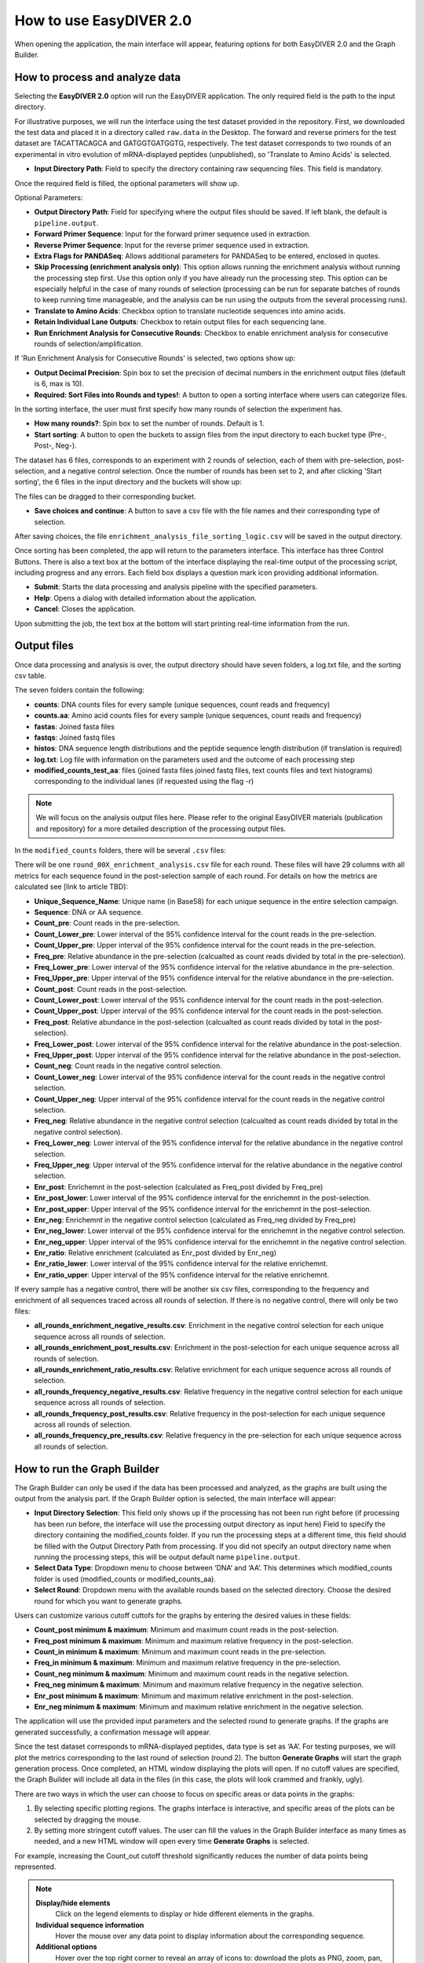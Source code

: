How to use EasyDIVER 2.0
========================

When opening the application, the main interface will appear, featuring options for both EasyDIVER 2.0 and the Graph Builder.

.. image:: _static/images/img1.png
   :alt: EasyDIVER Logo
   :align: center
   :width: 600px

How to process and analyze data
-------------------------------

Selecting the **EasyDIVER 2.0** option will run the EasyDIVER application. 
The only required field is the path to the input directory. 

For illustrative purposes, we will run the interface using the test dataset provided in the repository.
First, we downloaded the test data and placed it in a directory called ``raw.data`` in the Desktop. 
The forward and reverse primers for the test dataset are TACATTACAGCA and GATGGTGATGGTG, respectively. 
The test dataset corresponds to two rounds of an experimental in vitro evolution of mRNA-displayed
peptides (unpublished), so 'Translate to Amino Acids' is selected.  

* **Input Directory Path**: Field to specify the directory containing raw sequencing files. This field is mandatory.
   
.. image:: _static/images/img2.png
    :alt: EasyDIVER 2.0
    :align: center
    :width: 600px

Once the required field is filled, the optional parameters will show up. 

Optional Parameters:

* **Output Directory Path**: Field for specifying where the output files should be saved. If left blank, the default is ``pipeline.output``.
* **Forward Primer Sequence**: Input for the forward primer sequence used in extraction.
* **Reverse Primer Sequence**: Input for the reverse primer sequence used in extraction.
* **Extra Flags for PANDASeq**: Allows additional parameters for PANDASeq to be entered, enclosed in quotes.
* **Skip Processing (enrichment analysis only)**: This option allows running the enrichment analysis without running the processing step first. 
  Use this option only if you have already run the processing step. 
  This option can be especially helpful in the case of many rounds of selection (processing can be run for separate batches of rounds to keep running time manageable, and the analysis can be run using the outputs from the several processing runs). 
* **Translate to Amino Acids**: Checkbox option to translate nucleotide sequences into amino acids.
* **Retain Individual Lane Outputs**: Checkbox to retain output files for each sequencing lane.
* **Run Enrichment Analysis for Consecutive Rounds**: Checkbox to enable enrichment analysis for consecutive rounds of selection/amplification. 

.. image:: _static/images/img3.png
    :alt: EasyDIVER 2.0
    :align: center
    :width: 600px

If 'Run Enrichment Analysis for Consecutive Rounds' is selected, two options show up:

* **Output Decimal Precision**: Spin box to set the precision of decimal numbers in the enrichment output files (default is 6, max is 10).
* **Required: Sort Files into Rounds and types!**: A button to open a sorting interface where users can categorize files.

.. image:: _static/images/img4.png
    :alt: EasyDIVER 2.0
    :align: center
    :width: 600px

In the sorting interface, the user must first specify how many rounds of selection the experiment has.

* **How many rounds?**: Spin box to set the number of rounds. Default is 1.
* **Start sorting**: A button to open the buckets to assign files from the input directory to each bucket type (Pre-, Post-, Neg-).

.. image:: _static/images/img5.png
    :alt: EasyDIVER 2.0
    :align: center
    :width: 600px

The dataset has 6 files, corresponds to an experiment with 2 rounds of selection, 
each of them with pre-selection, post-selection, and a negative control selection. 
Once the number of rounds has been set to 2, and after clicking 'Start sorting', the 6 files in the input directory and the buckets will show up:

.. image:: _static/images/img6.png
    :alt: EasyDIVER 2.0
    :align: center
    :width: 600px

The files can be dragged to their corresponding bucket. 

* **Save choices and continue**: A button to save a csv file with the file names and their corresponding type of selection. 

.. image:: _static/images/img7.png
    :alt: EasyDIVER 2.0
    :align: center
    :width: 600px

After saving choices, the file ``enrichment_analysis_file_sorting_logic.csv`` will be saved in the output directory. 

.. image:: _static/images/table.png
   :alt: EasyDIVER 2.0
   :align: center
   :width: 250px

Once sorting has been completed, the app will return to the parameters interface. 
This interface has three Control Buttons. 
There is also a text box at the bottom of the interface displaying the real-time output of the processing script, including progress and any errors. 
Each field box displays a question mark icon providing additional information.

* **Submit**: Starts the data processing and analysis pipeline with the specified parameters.
* **Help**: Opens a dialog with detailed information about the application.
* **Cancel**: Closes the application.

Upon submitting the job, the text box at the bottom will start printing real-time information from the run. 

.. image:: _static/images/img8.png
   :alt: EasyDIVER 2.0
   :align: center
   :width: 600px

Output files
------------

Once data processing and analysis is over, the output directory should have seven folders, a log.txt file, and the sorting csv table. 

.. image:: _static/images/out1.png
   :alt: EasyDIVER 2.0
   :align: center
   :width: 600px

The seven folders contain the following:

* **counts**: DNA counts files for every sample (unique sequences, count reads and frequency)
* **counts.aa**: Amino acid counts files for every sample (unique sequences, count reads and frequency)
* **fastas**: Joined fasta files
* **fastqs**: Joined fastq files
* **histos**: DNA sequence length distributions and the peptide sequence length distribution (if translation is required)
* **log.txt**: Log file with information on the parameters used and the outcome of each processing step
* **modified_counts_test_aa**: files (joined fasta files joined fastq files, text counts files and text 
  histograms) corresponding to the individual lanes (if requested using the flag -r)

.. note::
   We will focus on the analysis output files here. 
   Please refer to the original EasyDIVER materials (publication and repository)   for a more detailed description of the processing output files. 

In the ``modified_counts`` folders, there will be several ``.csv`` files:

.. image:: _static/images/out2.png
   :alt: EasyDIVER 2.0
   :align: center
   :width: 600px

There will be one ``round_00X_enrichment_analysis.csv`` file for each round. 
These files will have 29 columns with all metrics for each sequence found in the post-selection sample of each round. 
For details on how the metrics are calculated see [link to article TBD]:

* **Unique_Sequence_Name**: Unique name (in Base58) for each unique sequence in the entire selection campaign. 
* **Sequence**: DNA or AA sequence.
* **Count_pre**: Count reads in the pre-selection. 
* **Count_Lower_pre**: Lower interval of the 95% confidence interval for the count reads in the pre-selection.
* **Count_Upper_pre**: Upper interval of the 95% confidence interval for the count reads in the pre-selection.
* **Freq_pre**: Relative abundance in the pre-selection (calcualted as count reads divided by total in the pre-selection). 
* **Freq_Lower_pre**: Lower interval of the 95% confidence interval for the relative abundance in the pre-selection.
* **Freq_Upper_pre**: Upper interval of the 95% confidence interval for the relative abundance in the pre-selection.
* **Count_post**: Count reads in the post-selection. 
* **Count_Lower_post**: Lower interval of the 95% confidence interval for the count reads in the post-selection.
* **Count_Upper_post**: Upper interval of the 95% confidence interval for the count reads in the post-selection.
* **Freq_post**: Relative abundance in the post-selection (calcualted as count reads divided by total in the post-selection). 
* **Freq_Lower_post**: Lower interval of the 95% confidence interval for the relative abundance in the post-selection.
* **Freq_Upper_post**: Upper interval of the 95% confidence interval for the relative abundance in the post-selection.
* **Count_neg**: Count reads in the negative control selection. 
* **Count_Lower_neg**: Lower interval of the 95% confidence interval for the count reads in the negative control selection.
* **Count_Upper_neg**: Upper interval of the 95% confidence interval for the count reads in the negative control selection.
* **Freq_neg**: Relative abundance in the negative control selection (calcualted as count reads divided by total in the negative control selection). 
* **Freq_Lower_neg**: Lower interval of the 95% confidence interval for the relative abundance in the negative control selection.
* **Freq_Upper_neg**: Upper interval of the 95% confidence interval for the relative abundance in the negative control selection.
* **Enr_post**: Enrichemnt in the post-selection (calculated as Freq_post divided by Freq_pre)
* **Enr_post_lower**: Lower interval of the 95% confidence interval for the enrichemnt in the post-selection.
* **Enr_post_upper**: Upper interval of the 95% confidence interval for the enrichemnt in the post-selection.
* **Enr_neg**: Enrichemnt in the negative control selection (calculated as Freq_neg divided by Freq_pre)
* **Enr_neg_lower**: Lower interval of the 95% confidence interval for the enrichemnt in the negative control selection.
* **Enr_neg_upper**: Upper interval of the 95% confidence interval for the enrichemnt in the negative control selection.
* **Enr_ratio**: Relative enrichment (calculated as Enr_post divided by Enr_neg)
* **Enr_ratio_lower**: Lower interval of the 95% confidence interval for the relative enrichemnt.
* **Enr_ratio_upper**: Upper interval of the 95% confidence interval for the relative enrichemnt.

If every sample has a negative control, there will be another six csv files, corresponding to the frequency and enrichment of all sequences traced across all rounds of selection.
If there is no negative control, there will only be two files:

* **all_rounds_enrichment_negative_results.csv**: Enrichment in the negative control selection for each unique sequence across all rounds of selection.
* **all_rounds_enrichment_post_results.csv**: Enrichment in the post-selection for each unique sequence across all rounds of selection.
* **all_rounds_enrichment_ratio_results.csv**: Relative enrichment for each unique sequence across all rounds of selection.
* **all_rounds_frequency_negative_results.csv**: Relative frequency in the negative control selection for each unique sequence across all rounds of selection.
* **all_rounds_frequency_post_results.csv**: Relative frequency in the post-selection for each unique sequence across all rounds of selection.
* **all_rounds_frequency_pre_results.csv**: Relative frequency in the pre-selection for each unique sequence across all rounds of selection.


How to run the Graph Builder
----------------------------

The Graph Builder can only be used if the data has been processed and analyzed, as the graphs are built using the output from the analysis part. 
If the Graph Builder option is selected, the main interface will appear: 

.. image:: _static/images/img9.png
    :alt: EasyDIVER 2.0
    :align: center
    :width: 350px

* **Input Directory Selection**: This field only shows up if the processing has not been run right before 
  (if processing has been run before, the interface will use the processing output directory as input here)
  Field to specify the directory containing the modified_counts folder. 
  If you run the processing steps at a different time, this field should be filled with the Output Directory Path from processing. 
  If you did not specify an output directory name when running the processing steps, this will be output default name ``pipeline.output``.

* **Select Data Type**: Dropdown menu to choose between ‘DNA’ and ‘AA’. 
  This determines which modified_counts folder is used (modified_counts or modified_counts_aa).

* **Select Round**: Dropdown menu with the available rounds based on the selected directory.
  Choose the desired round for which you want to generate graphs.

Users can customize various cutoff cuttofs for the graphs by entering the desired values in these fields:

* **Count_post minimum & maximum**: Minimum and maximum count reads in the post-selection. 
* **Freq_post minimum & maximum**: Minimum and maximum relative frequency in the post-selection.
* **Count_in minimum & maximum**: Minimum and maximum count reads in the pre-selection.
* **Freq_in minimum & maximum**: Minimum and maximum relative frequency in the pre-selection.
* **Count_neg minimum & maximum**: Minimum and maximum count reads in the negative selection.
* **Freq_neg minimum & maximum**: Minimum and maximum relative frequency in the negative selection.
* **Enr_post minimum & maximum**: Minimum and maximum relative enrichment in the post-selection.
* **Enr_neg minimum & maximum**: Minimum and maximum relative enrichment in the negative selection.

The application will use the provided input parameters and the selected round to generate graphs.
If the graphs are generated successfully, a confirmation message will appear.

Since the test dataset corresponds to mRNA-displayed peptides, data type is set as ‘AA’. 
For testing purposes, we will plot the metrics corresponding to the last round of selection (round 2).
The button **Generate Graphs** will start the graph generation process. 
Once completed, an HTML window displaying the plots will open.
If no cutoff values are specified, the Graph Builder will include all data in the files (in this case, the plots will look crammed and frankly, ugly).

.. image:: _static/images/plot1.png
   :alt: EasyDIVER 2.0
   :align: center
   :width: 800px

There are two ways in which the user can choose to focus on specific areas or data points in the graphs:

1. By selecting specific plotting regions. The graphs interface is interactive, and specific areas of the plots can be selected by dragging the mouse. 
2. By setting more stringent cutoff values. The user can fill the values in the Graph Builder interface as many times as needed, and a new HTML window will open every time **Generate Graphs** is selected.

For example, increasing the Count_out cutoff threshold significantly reduces the number of data points being represented. 

.. image:: _static/images/plot2.png
   :alt: EasyDIVER 2.0
   :align: center
   :width: 800px

.. note::
   **Display/hide elements**
      Click on the legend elements to display or hide different elements in the graphs.
   **Individual sequence information**
      Hover the mouse over any data point to display information about the corresponding sequence. 
   **Additional options**
      Hover over the top right corner to reveal an array of icons to: download the plots as PNG, zoom, pan, box select, lasso select, zoom in, zoom out, autoscale, and reset axis.